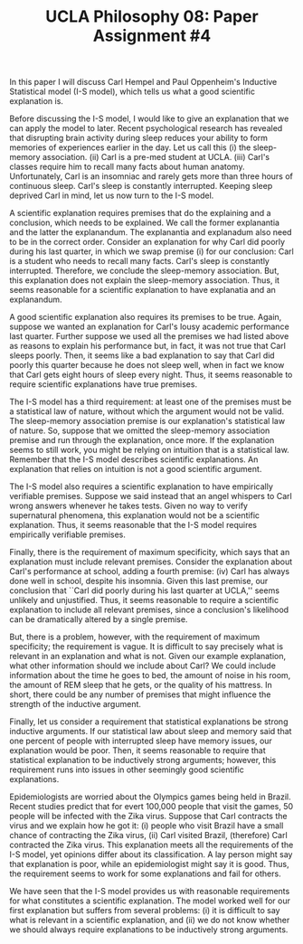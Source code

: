 #+AUTHOR: 204-351-724
#+TITLE: UCLA Philosophy 08: Paper Assignment #4

#+OPTIONS: toc:nil
#+OPTIONS: date:nil
#+OPTIONS: author:nil

#+LaTeX_CLASS_OPTIONS: [12pt,letter]
#+LATEX_HEADER: \usepackage[margin=1in]{geometry}
#+LATEX_HEADER: \usepackage{times}
#+LATEX_HEADER: \usepackage{setspace}
#+LATEX_HEADER: \doublespacing
#+LATEX_HEADER: \large

In this paper I will discuss Carl Hempel and Paul Oppenheim's Inductive Statistical model (I-S model), which tells us what a good scientific explanation is.

Before discussing the I-S model, I would like to give an explanation that we can apply the model to later.
Recent psychological research has revealed that disrupting brain activity during sleep reduces your ability to form memories of experiences earlier in the day.
Let us call this (i) the sleep-memory association.
(ii) Carl is a pre-med student at UCLA.
(iii) Carl's classes require him to recall many facts about human anatomy.
Unfortunately, Carl is an insomniac and rarely gets more than three hours of continuous sleep.
Carl's sleep is constantly interrupted.
Keeping sleep deprived Carl in mind, let us now turn to the I-S model.

A scientific explanation requires premises that do the explaining and a conclusion, which needs to be explained.
We call the former explanantia and the latter the explanandum.
The explanantia and explanadum also need to be in the correct order.
Consider an explanation for why Carl did poorly during his last quarter, in which we swap premise (i) for our conclusion:
Carl is a student who needs to recall many facts.
Carl's sleep is constantly interrupted.
Therefore, we conclude the sleep-memory association.
But, this explanation does not explain the sleep-memory association.
Thus, it seems reasonable for a scientific explanation to have explanatia and an explanandum.

A good scientific explanation also requires its premises to be true.
Again, suppose we wanted an explanation for Carl's lousy academic performance last quarter.
Further suppose we used all the premises we had listed above as reasons to explain his performance but, in fact, it was not true that Carl sleeps poorly.
Then, it seems like a bad explanation to say that Carl did poorly this quarter because he does not sleep well, when in fact we know that Carl gets eight hours of sleep every night.
Thus, it seems reasonable to require scientific explanations have true premises.

The I-S model has a third requirement: at least one of the premises must be a statistical law of nature, without which the argument would not be valid.
The sleep-memory association premise is our explanation's statistical law of nature.
So, suppose that we omitted the sleep-memory association premise and run through the explanation, once more.
If the explanation seems to still work, you might be relying on intuition that is a statistical law.
Remember that the I-S model describes scientific explanations.
An explanation that relies on intuition is not a good scientific argument.

The I-S model also requires a scientific explanation to have empirically verifiable premises.
Suppose we said instead that an angel whispers to Carl wrong answers whenever he takes tests.
Given no way to verify supernatural phenomena, this explanation would not be a scientific explanation.
Thus, it seems reasonable that the I-S model requires empirically verifiable premises.

Finally, there is the requirement of maximum specificity, which says that an explanation must include relevant premises.
Consider the explanation about Carl's performance at school, adding a fourth premise: (iv) Carl has always done well in school, despite his insomnia.
Given this last premise, our conclusion that ``Carl did poorly during his last quarter at UCLA,'' seems unlikely and unjustified.
Thus, it seems reasonable to require a scientific explanation to include all relevant premises, since a conclusion's likelihood can be dramatically altered by a single premise.

But, there is a problem, however, with the requirement of maximum specificity; the requirement is vague.
It is difficult to say precisely what is relevant in an explanation and what is not.
Given our example explanation, what other information should we include about Carl?
We could include information about the time he goes to bed, the amount of noise in his room, the amount of REM sleep that he gets, or the quality of his mattress.
In short, there could be any number of premises that might influence the strength of the inductive argument.

Finally, let us consider a requirement that statistical explanations be strong inductive arguments.
If our statistical law about sleep and memory said that one percent of people with interrupted sleep have memory issues, our explanation would be poor.
Then, it seems reasonable to require that statistical explanation to be inductively strong arguments; however, this requirement runs into issues in other seemingly good scientific explanations.

Epidemiologists are worried about the Olympics games being held in Brazil.
Recent studies predict that for evert 100,000 people that visit the games, 50 people will be infected with the Zika virus.
Suppose that Carl contracts the virus and we explain how he got it: 
(i) people who visit Brazil have a small chance of contracting the Zika virus,
(ii) Carl visited Brazil, 
(therefore) Carl contracted the Zika virus.
This explanation meets all the requirements of the I-S model, yet opinions differ about its classification.
A lay person might say that explanation is poor, while an epidemiologist might say it is good.
Thus, the requirement seems to work for some explanations and fail for others.

We have seen that the I-S model provides us with reasonable requirements for what constitutes a scientific explanation.
The model worked well for our first explanation but suffers from several problems: 
(i) it is difficult to say what is relevant in a scientific explanation, and 
(ii) we do not know whether we should always require explanations to be inductively strong arguments. 
